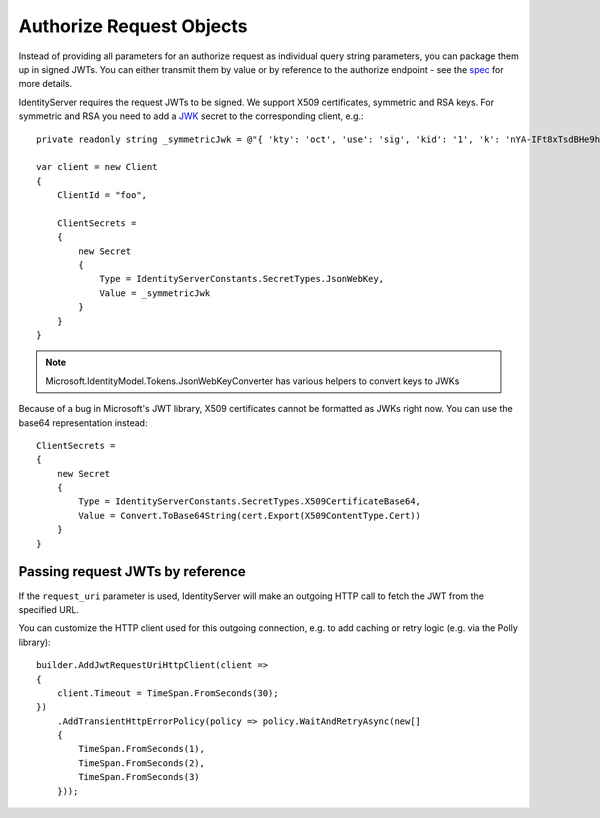 Authorize Request Objects
=========================
Instead of providing all parameters for an authorize request as individual query string parameters, you can package them up in signed JWTs.
You can either transmit them by value or by reference to the authorize endpoint - see the `spec <https://openid.net/specs/openid-connect-core-1_0.html#JWTRequests>`_ for more details.

IdentityServer requires the request JWTs to be signed. We support X509 certificates, symmetric and RSA keys. 
For symmetric and RSA you need to add a `JWK <https://tools.ietf.org/html/rfc7517>`_ secret to the corresponding client, e.g.::

    private readonly string _symmetricJwk = @"{ 'kty': 'oct', 'use': 'sig', 'kid': '1', 'k': 'nYA-IFt8xTsdBHe9hunvizcp3Dt7f6qGqudq18kZHNtvqEGjJ9Ud-9x3kbQ-LYfLHS3xM2MpFQFg1JzT_0U_F8DI40oby4TvBDGszP664UgA8_5GjB7Flnrlsap1NlitvNpgQX3lpyTvC2zVuQ-UVsXbBDAaSBUSlnw7SE4LM8Ye2WYZrdCCXL8yAX9vIR7vf77yvNTEcBCI6y4JlvZaqMB4YKVSfygs8XqGGCHjLpE5bvI-A4ESbAUX26cVFvCeDg9pR6HK7BmwPMlO96krgtKZcXEJtUELYPys6-rbwAIdmxJxKxpgRpt0FRv_9fm6YPwG7QivYBX-vRwaodL1TA', 'alg': 'HS256'}";

    var client = new Client
    {
        ClientId = "foo",

        ClientSecrets = 
        {
            new Secret
            {
                Type = IdentityServerConstants.SecretTypes.JsonWebKey,
                Value = _symmetricJwk
            }
        }
    }

.. note:: Microsoft.IdentityModel.Tokens.JsonWebKeyConverter has various helpers to convert keys to JWKs

Because of a bug in Microsoft's JWT library, X509 certificates cannot be formatted as JWKs right now. You can use the base64 representation instead::

    ClientSecrets =     
    {
        new Secret
        {
            Type = IdentityServerConstants.SecretTypes.X509CertificateBase64,
            Value = Convert.ToBase64String(cert.Export(X509ContentType.Cert))
        }
    }

Passing request JWTs by reference
^^^^^^^^^^^^^^^^^^^^^^^^^^^^^^^^^
If the ``request_uri`` parameter is used, IdentityServer will make an outgoing HTTP call to fetch the JWT from the specified URL.

You can customize the HTTP client used for this outgoing connection, e.g. to add caching or retry logic (e.g. via the Polly library)::

    builder.AddJwtRequestUriHttpClient(client =>
    {
        client.Timeout = TimeSpan.FromSeconds(30);
    })
        .AddTransientHttpErrorPolicy(policy => policy.WaitAndRetryAsync(new[]
        {
            TimeSpan.FromSeconds(1),
            TimeSpan.FromSeconds(2),
            TimeSpan.FromSeconds(3)
        }));